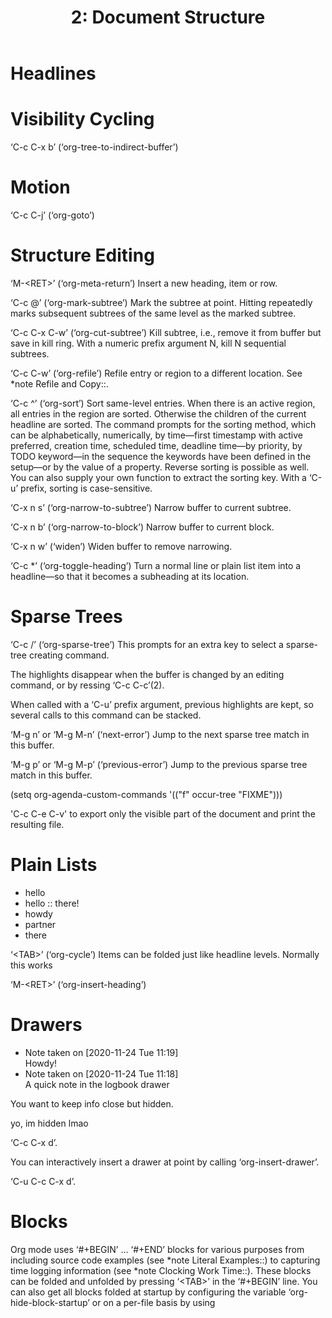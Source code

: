 #+TITLE: 2: Document Structure

* Headlines
  
* Visibility Cycling
  ‘C-c C-x b’ (‘org-tree-to-indirect-buffer’)
  

* Motion
‘C-c C-j’ (‘org-goto’)

* Structure Editing

 ‘M-<RET>’ (‘org-meta-return’)
      Insert a new heading, item or row.

 ‘C-c @’ (‘org-mark-subtree’)
      Mark the subtree at point.  Hitting repeatedly marks subsequent
      subtrees of the same level as the marked subtree.

 ‘C-c C-x C-w’ (‘org-cut-subtree’)
      Kill subtree, i.e., remove it from buffer but save in kill ring.
      With a numeric prefix argument N, kill N sequential subtrees.

‘C-c C-w’ (‘org-refile’)
     Refile entry or region to a different location.  See *note Refile
     and Copy::.

‘C-c ^’ (‘org-sort’)
     Sort same-level entries.  When there is an active region, all
     entries in the region are sorted.  Otherwise the children of the
     current headline are sorted.  The command prompts for the sorting
     method, which can be alphabetically, numerically, by time—first
     timestamp with active preferred, creation time, scheduled time,
     deadline time—by priority, by TODO keyword—in the sequence the
     keywords have been defined in the setup—or by the value of a
     property.  Reverse sorting is possible as well.  You can also
     supply your own function to extract the sorting key.  With a ‘C-u’
     prefix, sorting is case-sensitive.

‘C-x n s’ (‘org-narrow-to-subtree’)
     Narrow buffer to current subtree.

‘C-x n b’ (‘org-narrow-to-block’)
     Narrow buffer to current block.

‘C-x n w’ (‘widen’)
     Widen buffer to remove narrowing.
  
‘C-c *’ (‘org-toggle-heading’)
     Turn a normal line or plain list item into a headline—so that it
     becomes a subheading at its location. 

* Sparse Trees

  
  ‘C-c /’ (‘org-sparse-tree’)
     This prompts for an extra key to select a sparse-tree creating
     command.

     The highlights disappear when the buffer is changed by an editing
     command, or by ressing ‘C-c C-c’(2).

     When called with a ‘C-u’ prefix argument, previous highlights are
     kept, so several calls to this command can be stacked.

  ‘M-g n’ or ‘M-g M-n’ (‘next-error’)
     Jump to the next sparse tree match in this buffer.

  ‘M-g p’ or ‘M-g M-p’ (‘previous-error’)
     Jump to the previous sparse tree match in this buffer.

     (setq org-agenda-custom-commands
           '(("f" occur-tree "FIXME")))

  'C-c C-e C-v'
     to export only the visible part of the document and print the
     resulting file.

* Plain Lists
  :PROPERTIES:
  :ORDERED:  t
  :END:

  - hello
  - hello :: there!
  - howdy
  - partner
  - there

    
‘<TAB>’ (‘org-cycle’)
     Items can be folded just like headline levels.  Normally this works

‘M-<RET>’ (‘org-insert-heading’)

* Drawers
  - Note taken on [2020-11-24 Tue 11:19] \\
    Howdy!
  - Note taken on [2020-11-24 Tue 11:18] \\
    A quick note in the logbook drawer
  :PROPERTIES:
  I'm in
  :END:

  You want to keep info close but hidden.

  :TEST:
  yo, im hidden lmao
  :END:

  ‘C-c C-x d’.
  
:LOGBOOK:

:END:
  You can interactively insert a drawer at point by calling
    ‘org-insert-drawer’.
  

  ‘C-u C-c C-x d’.

* Blocks

    Org mode uses ‘#+BEGIN’ ... ‘#+END’ blocks for various purposes from
    including source code examples (see *note Literal Examples::) to
    capturing time logging information (see *note Clocking Work Time::).
    These blocks can be folded and unfolded by pressing ‘<TAB>’ in the
    ‘#+BEGIN’ line.  You can also get all blocks folded at startup by
    configuring the variable ‘org-hide-block-startup’ or on a per-file basis
    by using

	#+STARTUP: hideblocks
	#+STARTUP: nohideblocks


